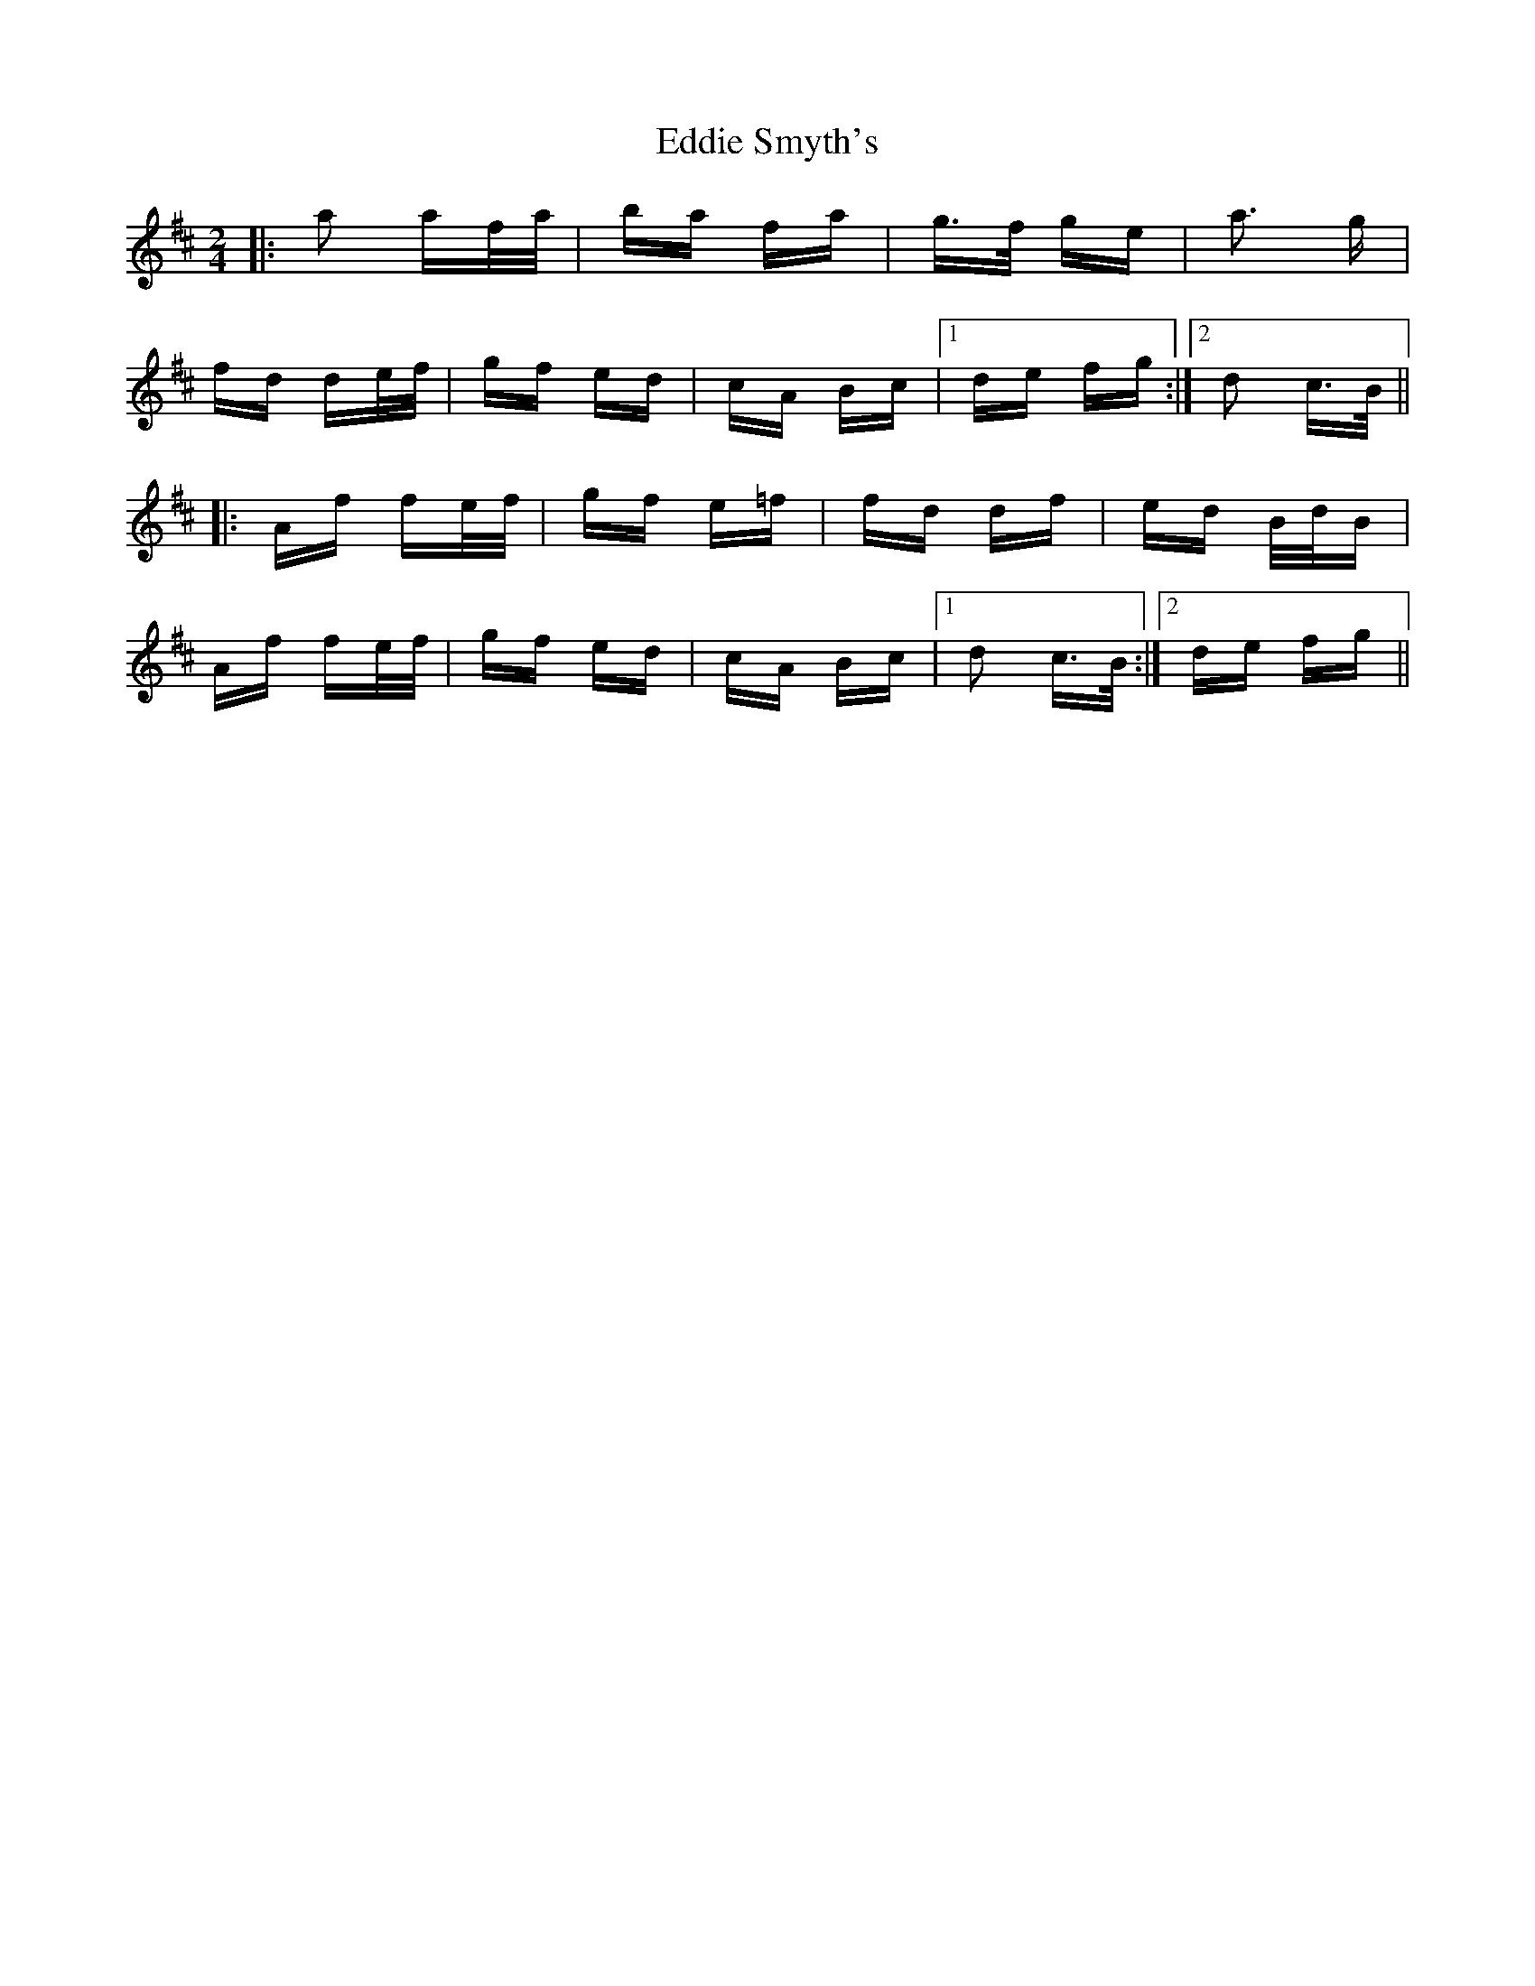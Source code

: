 X: 11537
T: Eddie Smyth's
R: polka
M: 2/4
K: Dmajor
|:a2 af/a/|ba fa|g>f ge|a3 g|
fd de/f/|gf ed|cA Bc|1 de fg:|2 d2 c>B||
|:Af fe/f/|gf e=f|fd df|ed B/d/B|
Af fe/f/|gf ed|cA Bc|1 d2 c>B:|2 de fg||

